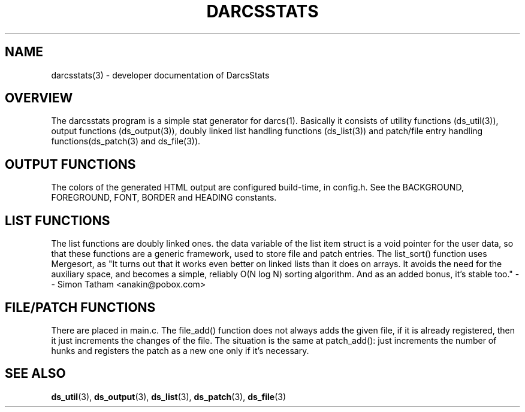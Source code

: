 .TH "DARCSSTATS" "3" "Oct 2005"
.SH NAME
darcsstats(3) \- developer documentation of DarcsStats
.SH OVERVIEW
The darcsstats program is a simple stat generator for darcs(1).
Basically it consists of utility functions (ds_util(3)), output
functions (ds_output(3)), doubly linked list handling functions
(ds_list(3)) and patch/file entry handling functions(ds_patch(3)
and ds_file(3)).
.SH OUTPUT FUNCTIONS
.br
The colors of the generated HTML output are configured build-time,
in config.h. See the BACKGROUND, FOREGROUND, FONT, BORDER and
HEADING constants.
.SH LIST FUNCTIONS
The list functions are doubly linked ones. the data variable of the
list item struct is a void pointer for the user data, so that these
functions are a generic framework, used to store file and patch
entries. The list_sort() function uses Mergesort, as "It turns out
that it works even better on linked lists than it does on arrays.
It avoids the need for the auxiliary space, and becomes a simple,
reliably O(N log N) sorting algorithm. And as an added bonus, it's
stable too." -- Simon Tatham <anakin@pobox.com>
.SH FILE/PATCH FUNCTIONS
There are placed in main.c. The file_add() function does not always
adds the given file, if it is already registered, then it just
increments the changes of the file. The situation is the same at
patch_add(): just increments the number of hunks and registers
the patch as a new one only if it's necessary.
.SH "SEE ALSO"
.BR ds_util (3),
.BR ds_output (3),
.BR ds_list (3),
.BR ds_patch (3),
.BR ds_file (3)
